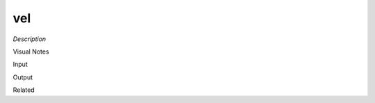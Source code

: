.. blocks here's info about blocks

vel
================


*Description*

 

Visual Notes

Input

Output

Related
